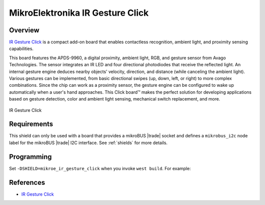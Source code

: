 .. _mikroe_ir_gesture_click_shield:

MikroElektronika IR Gesture Click
=================================

Overview
********

`IR Gesture Click`_ is a compact add-on board that enables contactless recognition, ambient light,
and proximity sensing capabilities.

This board features the APDS-9960, a digital proximity, ambient light, RGB, and gesture sensor from
Avago Technologies. The sensor integrates an IR LED and four directional photodiodes that receive
the reflected light. An internal gesture engine deduces nearby objects' velocity, direction, and
distance (while canceling the ambient light). Various gestures can be implemented, from basic
directional swipes (up, down, left, or right) to more complex combinations. Since the chip can work
as a proximity sensor, the gesture engine can be configured to wake up automatically when a user's
hand approaches. This Click board™ makes the perfect solution for developing applications based on
gesture detection, color and ambient light sensing, mechanical
switch replacement, and more.

.. figure:: images/mikroe_ir_gesture_click.webp
   :align: center
   :alt: IR Gesture Click
   :height: 300px

   IR Gesture Click

Requirements
************

This shield can only be used with a board that provides a mikroBUS |trade| socket and defines a
``mikrobus_i2c`` node label for the mikroBUS |trade| I2C interface. See :ref:`shields` for more
details.

Programming
***********

Set ``-DSHIELD=mikroe_ir_gesture_click`` when you invoke ``west build``. For example:

.. zephyr-app-commands::
   :zephyr-app: samples/sensor/apds9960
   :board: mikroe_clicker_ra4m1
   :shield: mikroe_ir_gesture_click
   :gen-args: -DCONFIG_APDS9960_TRIGGER_GLOBAL_THREAD=y
   :goals: build

References
**********

- `IR Gesture Click`_

.. _IR Gesture Click: https://www.mikroe.com/ir-gesture-click
